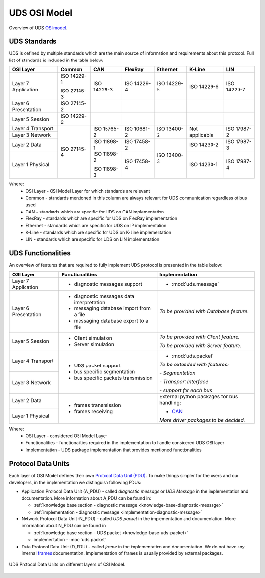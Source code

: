 UDS OSI Model
=============
Overview of UDS `OSI model <https://en.wikipedia.org/wiki/OSI_model>`_.


UDS Standards
-------------
UDS is defined by multiple standards which are the main source of information and requirements about this protocol.
Full list of standards is included in the table below:

+--------------+-------------+-------------+-------------+-------------+----------------+-------------+
|   OSI Layer  |    Common   |     CAN     |   FlexRay   |   Ethernet  |     K-Line     |     LIN     |
+==============+=============+=============+=============+=============+================+=============+
| Layer 7      | ISO 14229-1 | ISO 14229-3 | ISO 14229-4 | ISO 14229-5 | ISO 14229-6    | ISO 14229-7 |
| Application  |             |             |             |             |                |             |
|              | ISO 27145-3 |             |             |             |                |             |
+--------------+-------------+-------------+-------------+-------------+----------------+-------------+
| Layer 6      | ISO 27145-2 |             |             |             |                |             |
| Presentation |             |             |             |             |                |             |
+--------------+-------------+-------------+-------------+-------------+----------------+-------------+
| Layer 5      | ISO 14229-2 |             |             |             |                |             |
| Session      |             |             |             |             |                |             |
+--------------+-------------+-------------+-------------+-------------+----------------+-------------+
| Layer 4      | ISO 27145-4 | ISO 15765-2 | ISO 10681-2 | ISO 13400-2 | Not applicable | ISO 17987-2 |
| Transport    |             |             |             |             |                |             |
+--------------+             |             |             |             |                |             |
| Layer 3      |             |             |             |             |                |             |
| Network      |             |             |             |             |                |             |
+--------------+             +-------------+-------------+-------------+----------------+-------------+
| Layer 2      |             | ISO 11898-1 | ISO 17458-2 | ISO 13400-3 | ISO 14230-2    | ISO 17987-3 |
| Data         |             |             |             |             |                |             |
+--------------+             +-------------+-------------+             +----------------+-------------+
| Layer 1      |             | ISO 11898-2 | ISO 17458-4 |             | ISO 14230-1    | ISO 17987-4 |
| Physical     |             |             |             |             |                |             |
|              |             | ISO 11898-3 |             |             |                |             |
+--------------+-------------+-------------+-------------+-------------+----------------+-------------+

Where:
 - OSI Layer - OSI Model Layer for which standards are relevant
 - Common - standards mentioned in this column are always relevant for UDS communication regardless of bus used
 - CAN - standards which are specific for UDS on CAN implementation
 - FlexRay - standards which are specific for UDS on FlexRay implementation
 - Ethernet - standards which are specific for UDS on IP implementation
 - K-Line - standards which are specific for UDS on K-Line implementation
 - LIN - standards which are specific for UDS on LIN implementation


UDS Functionalities
-------------------
An overview of features that are required to fully implement UDS protocol is presented in the table below:

+--------------+-------------------------------------------+----------------------------------------------+
|   OSI Layer  |              Functionalities              |                Implementation                |
+==============+===========================================+==============================================+
| Layer 7      | - diagnostic messages support             | - :mod:`uds.message`                         |
| Application  |                                           |                                              |
+--------------+-------------------------------------------+----------------------------------------------+
| Layer 6      | - diagnostic messages data interpretation | *To be provided with Database feature.*      |
| Presentation |                                           |                                              |
|              | - messaging database import from a file   |                                              |
|              |                                           |                                              |
|              | - messaging database export to a file     |                                              |
+--------------+-------------------------------------------+----------------------------------------------+
| Layer 5      | - Client simulation                       | *To be provided with Client feature.*        |
| Session      |                                           |                                              |
|              | - Server simulation                       | *To be provided with Server feature.*        |
+--------------+-------------------------------------------+----------------------------------------------+
| Layer 4      | - UDS packet support                      | - :mod:`uds.packet`                          |
| Transport    |                                           |                                              |
|              | - bus specific segmentation               |                                              |
|              |                                           | *To be extended with features:*              |
|              | - bus specific packets transmission       |                                              |
+--------------+                                           | *- Segmentation*                             |
| Layer 3      |                                           |                                              |
| Network      |                                           | *- Transport Interface*                      |
|              |                                           |                                              |
|              |                                           | *- support for each bus*                     |
+--------------+-------------------------------------------+----------------------------------------------+
| Layer 2      | - frames transmission                     | External python packages for bus handling:   |
| Data         |                                           |                                              |
|              | - frames receiving                        | - `CAN <https://python-can.readthedocs.io>`_ |
+--------------+                                           |                                              |
| Layer 1      |                                           |                                              |
| Physical     |                                           | *More driver packages to be decided.*        |
+--------------+-------------------------------------------+----------------------------------------------+

Where:
 - OSI Layer - considered OSI Model Layer
 - Functionalities - functionalities required in the implementation to handle considered UDS OSI layer
 - Implementation - UDS package implementation that provides mentioned functionalities


Protocol Data Units
-------------------
Each layer of OSI Model defines their own
`Protocol Data Unit (PDU) <https://en.wikipedia.org/wiki/Protocol_data_unit>`_.
To make things simpler for the users and our developers, in the implementation we distinguish following PDUs:

- Application Protocol Data Unit (A_PDU) - called `diagnostic message` or `UDS Message` in the implementation
  and documentation. More information about A_PDU can be found in:

  - :ref:`knowledge base section - diagnostic message <knowledge-base-diagnostic-message>`

  - :ref:`implementation - diagnostic message <implementation-diagnostic-message>`

- Network Protocol Data Unit (N_PDU) - called `UDS packet` in the implementation and documentation.
  More information about N_PDU can be found in:

  - :ref:`knowledge base section - UDS packet <knowledge-base-uds-packet>`

  - implementation - :mod:`uds.packet`

- Data Protocol Data Unit (D_PDU) - called `frame` in the implementation and documentation.
  We do not have any internal `frames <https://en.wikipedia.org/wiki/Frame_(networking)>`_ documentation.
  Implementation of frames is usually provided by external packages.

.. figure:: ../../diagrams/KnowledgeBase-PDUs.png
    :alt: UDS PDUs
    :figclass: align-center
    :width: 100%

    UDS Protocol Data Units on different layers of OSI Model.
